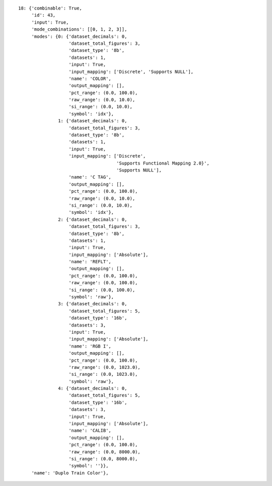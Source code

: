 ::

    18: {'combinable': True,
	 'id': 43,
	 'input': True,
	 'mode_combinations': [[0, 1, 2, 3]],
	 'modes': {0: {'dataset_decimals': 0,
		       'dataset_total_figures': 3,
		       'dataset_type': '8b',
		       'datasets': 1,
		       'input': True,
		       'input_mapping': ['Discrete', 'Supports NULL'],
		       'name': 'COLOR',
		       'output_mapping': [],
		       'pct_range': (0.0, 100.0),
		       'raw_range': (0.0, 10.0),
		       'si_range': (0.0, 10.0),
		       'symbol': 'idx'},
		   1: {'dataset_decimals': 0,
		       'dataset_total_figures': 3,
		       'dataset_type': '8b',
		       'datasets': 1,
		       'input': True,
		       'input_mapping': ['Discrete',
					 'Supports Functional Mapping 2.0}',
					 'Supports NULL'],
		       'name': 'C TAG',
		       'output_mapping': [],
		       'pct_range': (0.0, 100.0),
		       'raw_range': (0.0, 10.0),
		       'si_range': (0.0, 10.0),
		       'symbol': 'idx'},
		   2: {'dataset_decimals': 0,
		       'dataset_total_figures': 3,
		       'dataset_type': '8b',
		       'datasets': 1,
		       'input': True,
		       'input_mapping': ['Absolute'],
		       'name': 'REFLT',
		       'output_mapping': [],
		       'pct_range': (0.0, 100.0),
		       'raw_range': (0.0, 100.0),
		       'si_range': (0.0, 100.0),
		       'symbol': 'raw'},
		   3: {'dataset_decimals': 0,
		       'dataset_total_figures': 5,
		       'dataset_type': '16b',
		       'datasets': 3,
		       'input': True,
		       'input_mapping': ['Absolute'],
		       'name': 'RGB I',
		       'output_mapping': [],
		       'pct_range': (0.0, 100.0),
		       'raw_range': (0.0, 1023.0),
		       'si_range': (0.0, 1023.0),
		       'symbol': 'raw'},
		   4: {'dataset_decimals': 0,
		       'dataset_total_figures': 5,
		       'dataset_type': '16b',
		       'datasets': 3,
		       'input': True,
		       'input_mapping': ['Absolute'],
		       'name': 'CALIB',
		       'output_mapping': [],
		       'pct_range': (0.0, 100.0),
		       'raw_range': (0.0, 8000.0),
		       'si_range': (0.0, 8000.0),
		       'symbol': ''}},
	 'name': 'Duplo Train Color'},
